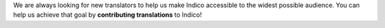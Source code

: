 We are always looking for new translators to help us make Indico accessible to
the widest possible audience. You can help us achieve that goal by **contributing
translations** to Indico!

